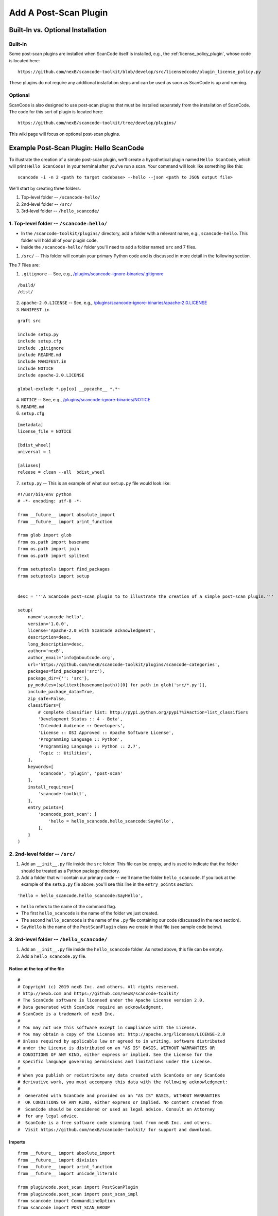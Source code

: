 .. _how_to_add_post_scan_plugin:

Add A Post-Scan Plugin
======================

Built-In vs. Optional Installation
----------------------------------

Built-In
^^^^^^^^

Some post-scan plugins are installed when ScanCode itself is installed, e.g., the
:ref:`license_policy_plugin`, whose code is located here::

    https://github.com/nexB/scancode-toolkit/blob/develop/src/licensedcode/plugin_license_policy.py

These plugins do not require any additional installation steps and can be used as soon as ScanCode
is up and running.

Optional
^^^^^^^^

ScanCode is also designed to use post-scan plugins that must be installed separately from the
installation of ScanCode. The code for this sort of plugin is located here::

    https://github.com/nexB/scancode-toolkit/tree/develop/plugins/

This wiki page will focus on optional post-scan plugins.

Example Post-Scan Plugin: Hello ScanCode
----------------------------------------

To illustrate the creation of a simple post-scan plugin, we'll create a hypothetical plugin named
``Hello ScanCode``, which will print ``Hello ScanCode!`` in your terminal after you've run a scan.
Your command will look like something like this::

    scancode -i -n 2 <path to target codebase> --hello --json <path to JSON output file>

We'll start by creating three folders:

1. Top-level folder -- ``/scancode-hello/``
2. 2nd-level folder -- ``/src/``
3. 3rd-level folder -- ``/hello_scancode/``

1. Top-level folder -- ``/scancode-hello/``
^^^^^^^^^^^^^^^^^^^^^^^^^^^^^^^^^^^^^^^^^^^

- In the ``/scancode-toolkit/plugins/`` directory, add a folder with a relevant name, e.g.,
  ``scancode-hello``. This folder will hold all of your plugin code.

- Inside the ``/scancode-hello/`` folder you'll need to add a folder named ``src`` and 7 files.

1. ``/src/`` -- This folder will contain your primary Python code and is discussed in more detail
   in the following section.

The 7 Files are:

1. ``.gitignore`` -- See, e.g.,
   `/plugins/scancode-ignore-binaries/.gitignore <https://github.com/nexB/scancode-toolkit/blob/develop/plugins/scancode-ignore-binaries/.gitignore>`_

::

    /build/
    /dist/

2. ``apache-2.0.LICENSE`` -- See, e.g.,
   `/plugins/scancode-ignore-binaries/apache-2.0.LICENSE <https://github.com/nexB/scancode-toolkit/blob/develop/plugins/scancode-ignore-binaries/apache-2.0.LICENSE>`_

3. ``MANIFEST.in``

::

    graft src

    include setup.py
    include setup.cfg
    include .gitignore
    include README.md
    include MANIFEST.in
    include NOTICE
    include apache-2.0.LICENSE

    global-exclude *.py[co] __pycache__ *.*~

4. ``NOTICE`` -- See, e.g.,
   `/plugins/scancode-ignore-binaries/NOTICE <https://github.com/nexB/scancode-toolkit/blob/develop/plugins/scancode-ignore-binaries/NOTICE>`__

5. ``README.md``

6. ``setup.cfg``

::

    [metadata]
    license_file = NOTICE

    [bdist_wheel]
    universal = 1

    [aliases]
    release = clean --all  bdist_wheel

7. ``setup.py`` -- This is an example of what our ``setup.py`` file would look like:

::

    #!/usr/bin/env python
    # -*- encoding: utf-8 -*-

    from __future__ import absolute_import
    from __future__ import print_function

    from glob import glob
    from os.path import basename
    from os.path import join
    from os.path import splitext

    from setuptools import find_packages
    from setuptools import setup


    desc = '''A ScanCode post-scan plugin to to illustrate the creation of a simple post-scan plugin.'''

    setup(
        name='scancode-hello',
        version='1.0.0',
        license='Apache-2.0 with ScanCode acknowledgment',
        description=desc,
        long_description=desc,
        author='nexB',
        author_email='info@aboutcode.org',
        url='https://github.com/nexB/scancode-toolkit/plugins/scancode-categories',
        packages=find_packages('src'),
        package_dir={'': 'src'},
        py_modules=[splitext(basename(path))[0] for path in glob('src/*.py')],
        include_package_data=True,
        zip_safe=False,
        classifiers=[
            # complete classifier list: http://pypi.python.org/pypi?%3Aaction=list_classifiers
            'Development Status :: 4 - Beta',
            'Intended Audience :: Developers',
            'License :: OSI Approved :: Apache Software License',
            'Programming Language :: Python',
            'Programming Language :: Python :: 2.7',
            'Topic :: Utilities',
        ],
        keywords=[
            'scancode', 'plugin', 'post-scan'
        ],
        install_requires=[
            'scancode-toolkit',
        ],
        entry_points={
            'scancode_post_scan': [
                'hello = hello_scancode.hello_scancode:SayHello',
            ],
        }
    )

2. 2nd-level folder -- ``/src/``
^^^^^^^^^^^^^^^^^^^^^^^^^^^^^^^^

#. Add an ``__init__.py`` file inside the ``src`` folder. This file can be empty, and is used to
   indicate that the folder should be treated as a Python package directory.

#. Add a folder that will contain our primary code -- we'll name the folder ``hello_scancode``.
   If you look at the example of the ``setup.py`` file above, you'll see this line in the
   ``entry_points`` section:

::

    'hello = hello_scancode.hello_scancode:SayHello',

- ``hello`` refers to the name of the command flag.
- The first ``hello_scancode`` is the name of the folder we just created.
- The second ``hello_scancode`` is the name of the ``.py`` file containing our code (discussed in
  the next section).
- ``SayHello`` is the name of the ``PostScanPlugin`` class we create in that file (see sample
  code below).

3. 3rd-level folder -- ``/hello_scancode/``
^^^^^^^^^^^^^^^^^^^^^^^^^^^^^^^^^^^^^^^^^^^

#. Add an ``__init__.py`` file inside the ``hello_scancode`` folder. As noted above, this file can
   be empty.

#. Add a ``hello_scancode.py`` file.

Notice at the top of the file
"""""""""""""""""""""""""""""

::

    #
    # Copyright (c) 2019 nexB Inc. and others. All rights reserved.
    # http://nexb.com and https://github.com/nexB/scancode-toolkit/
    # The ScanCode software is licensed under the Apache License version 2.0.
    # Data generated with ScanCode require an acknowledgment.
    # ScanCode is a trademark of nexB Inc.
    #
    # You may not use this software except in compliance with the License.
    # You may obtain a copy of the License at: http://apache.org/licenses/LICENSE-2.0
    # Unless required by applicable law or agreed to in writing, software distributed
    # under the License is distributed on an "AS IS" BASIS, WITHOUT WARRANTIES OR
    # CONDITIONS OF ANY KIND, either express or implied. See the License for the
    # specific language governing permissions and limitations under the License.
    #
    # When you publish or redistribute any data created with ScanCode or any ScanCode
    # derivative work, you must accompany this data with the following acknowledgment:
    #
    #  Generated with ScanCode and provided on an "AS IS" BASIS, WITHOUT WARRANTIES
    #  OR CONDITIONS OF ANY KIND, either express or implied. No content created from
    #  ScanCode should be considered or used as legal advice. Consult an Attorney
    #  for any legal advice.
    #  ScanCode is a free software code scanning tool from nexB Inc. and others.
    #  Visit https://github.com/nexB/scancode-toolkit/ for support and download.

Imports
"""""""

::

    from __future__ import absolute_import
    from __future__ import division
    from __future__ import print_function
    from __future__ import unicode_literals

    from plugincode.post_scan import PostScanPlugin
    from plugincode.post_scan import post_scan_impl
    from scancode import CommandLineOption
    from scancode import POST_SCAN_GROUP

Create a ``PostScanPlugin`` class
"""""""""""""""""""""""""""""""""

The ``PostScanPlugin`` class (see L40-L45
`code <https://github.com/nexB/scancode-toolkit/blob/develop/src/plugincode/post_scan.py>`__)
inherits from the ``CodebasePlugin`` class (see L139-L150
`code <https://github.com/nexB/scancode-toolkit/blob/794d7acf78480823084def703b5d61ade12efdf2/src/plugincode/__init__.py>`_ ),
which inherits from the ``BasePlugin`` class (see L38-L136
`code <https://github.com/nexB/scancode-toolkit/blob/794d7acf78480823084def703b5d61ade12efdf2/src/plugincode/__init__.py>`__ ).

::

    @post_scan_impl
    class SayHello(PostScanPlugin):
        """
        Illustrate a simple "Hello World" post-scan plugin.
        """

        options = [
            CommandLineOption(('--hello',),
                                            is_flag=True, default=False,
                                            help='Generate a simple "Hello ScanCode" greeting in the terminal.',
                                            help_group=POST_SCAN_GROUP)
        ]

        def is_enabled(self, hello, **kwargs):
            return hello

        def process_codebase(self, codebase, hello, **kwargs):
            """
            Say hello.
            """
            if not self.is_enabled(hello):
                return

            print('\nHello ScanCode!!\n')

Load the plugin
---------------

- To load and use the plugin in the normal course, navigate to the plugin's root folder (in this
  example: ``/plugins/scancode-hello/``) and run ``pip install .`` (don't forget the final ``.``).

- If you're developing and want to test your work, save your edits and run ``pip install -e .``
  from the same folder.

More-complex examples
---------------------

This Hello ScanCode example is quite simple. For examples of more-complex structures and
functionalities you can take a look at the other post-scan plugins for guidance and ideas.

One good example is the License Policy post-scan plugin. This plugin is installed when ScanCode
is installed and consequently is not located in the ``/plugins/`` directory used for
manually-installed post-scan plugins. The code for the License Policy plugin can be found at
`/scancode-toolkit/src/licensedcode/plugin_license_policy.py <https://github.com/nexB/scancode-toolkit/blob/develop/src/licensedcode/plugin_license_policy.py>`_
and illustrates how a plugin can be used to analyze the results of a ScanCode scan using external
data files and add the results of that analysis as a new field in the ScanCode JSON output file.
